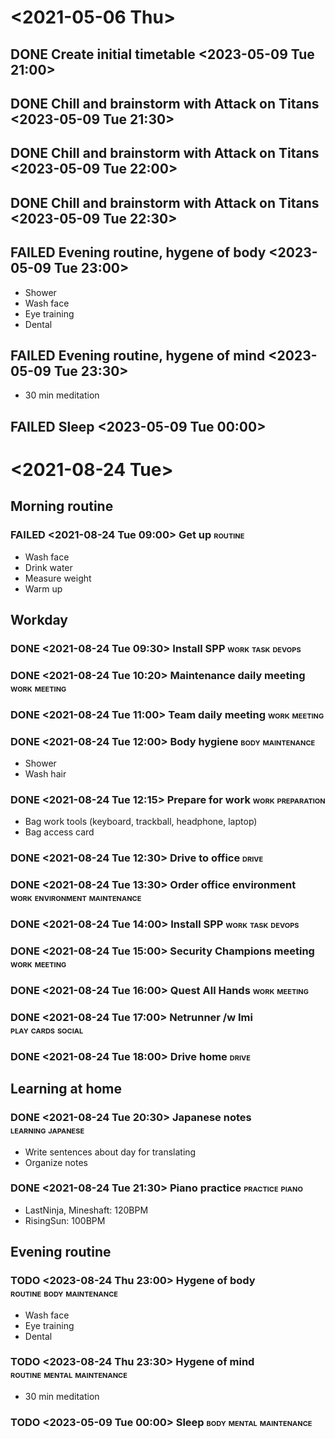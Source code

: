 #+TODO: TODO(t) | DONE(d) | FAILED(f)

# Change TODO state: Shift-Left/Right
# [[https://orgmode.org/manual/TODO-Basics.html][TODO Basics]]
# Change time: Shift-Up/Down on time stamp
# Add tag: Ctrl-c, Ctrl-q
# [[https://orgmode.org/manual/Setting-Tags.html#Setting-Tags][Setting Tags]]

* <2021-05-06 Thu>
** DONE Create initial timetable <2023-05-09 Tue 21:00>
** DONE Chill and brainstorm with Attack on Titans <2023-05-09 Tue 21:30>
** DONE Chill and brainstorm with Attack on Titans <2023-05-09 Tue 22:00>
** DONE Chill and brainstorm with Attack on Titans <2023-05-09 Tue 22:30>
** FAILED Evening routine, hygene of body <2023-05-09 Tue 23:00>
   - Shower
   - Wash face
   - Eye training
   - Dental
** FAILED Evening routine, hygene of mind <2023-05-09 Tue 23:30>
   - 30 min meditation
** FAILED Sleep <2023-05-09 Tue 00:00>
* <2021-08-24 Tue>
** Morning routine
*** FAILED <2021-08-24 Tue 09:00> Get up                            :routine:
    - Wash face
    - Drink water
    - Measure weight
    - Warm up
** Workday
*** DONE <2021-08-24 Tue 09:30> Install SPP                :work:task:devops:
*** DONE <2021-08-24 Tue 10:20> Maintenance daily meeting      :work:meeting:
*** DONE <2021-08-24 Tue 11:00> Team daily meeting             :work:meeting:
*** DONE <2021-08-24 Tue 12:00> Body hygiene               :body:maintenance:
    - Shower
    - Wash hair
*** DONE <2021-08-24 Tue 12:15> Prepare for work           :work:preparation:
    - Bag work tools (keyboard, trackball, headphone, laptop)
    - Bag access card
*** DONE <2021-08-24 Tue 12:30> Drive to office                       :drive:
*** DONE <2021-08-24 Tue 13:30> Order office environment :work:environment:maintenance:
*** DONE <2021-08-24 Tue 14:00> Install SPP                :work:task:devops:
*** DONE <2021-08-24 Tue 15:00> Security Champions meeting     :work:meeting:
*** DONE <2021-08-24 Tue 16:00> Quest All Hands                :work:meeting:
*** DONE <2021-08-24 Tue 17:00> Netrunner /w Imi          :play:cards:social:
*** DONE <2021-08-24 Tue 18:00> Drive home                            :drive:
** Learning at home
*** DONE <2021-08-24 Tue 20:30> Japanese notes            :learning:japanese:
    - Write sentences about day for translating
    - Organize notes
*** DONE <2021-08-24 Tue 21:30> Piano practice               :practice:piano:
    * LastNinja, Mineshaft: 120BPM
    * RisingSun: 100BPM
** Evening routine
*** TODO <2023-08-24 Thu 23:00> Hygene of body     :routine:body:maintenance:
    - Wash face
    - Eye training
    - Dental
*** TODO <2023-08-24 Thu 23:30> Hygene of mind   :routine:mental:maintenance:
    - 30 min meditation
*** TODO <2023-05-09 Tue 00:00> Sleep               :body:mental:maintenance:
